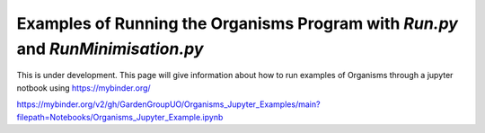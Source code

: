 
.. _Examples_of_Running_GA:

Examples of Running the Organisms Program with *Run.py* and *RunMinimisation.py*
================================================================================

.. raw:: html
    :file: Images/binder_badge.svg

This is under development. This page will give information about how to run examples of Organisms through a jupyter notbook using https://mybinder.org/

https://mybinder.org/v2/gh/GardenGroupUO/Organisms_Jupyter_Examples/main?filepath=Notebooks/Organisms_Jupyter_Example.ipynb